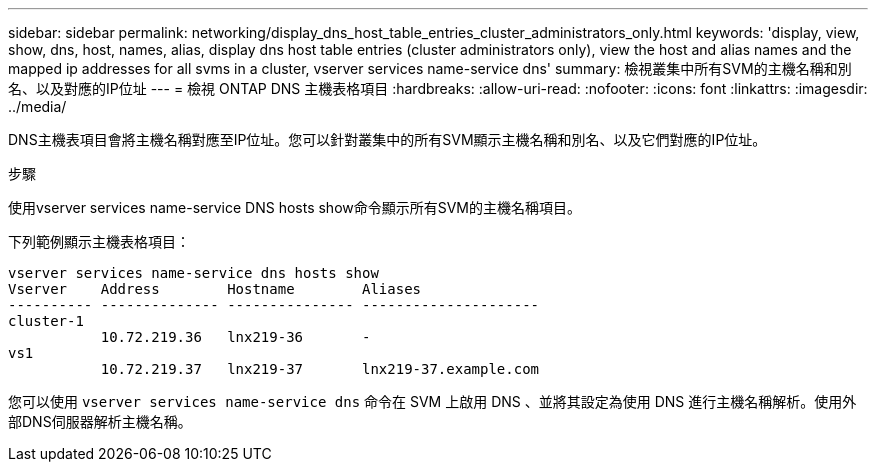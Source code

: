---
sidebar: sidebar 
permalink: networking/display_dns_host_table_entries_cluster_administrators_only.html 
keywords: 'display, view, show, dns, host, names, alias, display dns host table entries (cluster administrators only), view the host and alias names and the mapped ip addresses for all svms in a cluster, vserver services name-service dns' 
summary: 檢視叢集中所有SVM的主機名稱和別名、以及對應的IP位址 
---
= 檢視 ONTAP DNS 主機表格項目
:hardbreaks:
:allow-uri-read: 
:nofooter: 
:icons: font
:linkattrs: 
:imagesdir: ../media/


[role="lead"]
DNS主機表項目會將主機名稱對應至IP位址。您可以針對叢集中的所有SVM顯示主機名稱和別名、以及它們對應的IP位址。

.步驟
使用vserver services name-service DNS hosts show命令顯示所有SVM的主機名稱項目。

下列範例顯示主機表格項目：

....
vserver services name-service dns hosts show
Vserver    Address        Hostname        Aliases
---------- -------------- --------------- ---------------------
cluster-1
           10.72.219.36   lnx219-36       -
vs1
           10.72.219.37   lnx219-37       lnx219-37.example.com
....
您可以使用 `vserver services name-service dns` 命令在 SVM 上啟用 DNS 、並將其設定為使用 DNS 進行主機名稱解析。使用外部DNS伺服器解析主機名稱。
